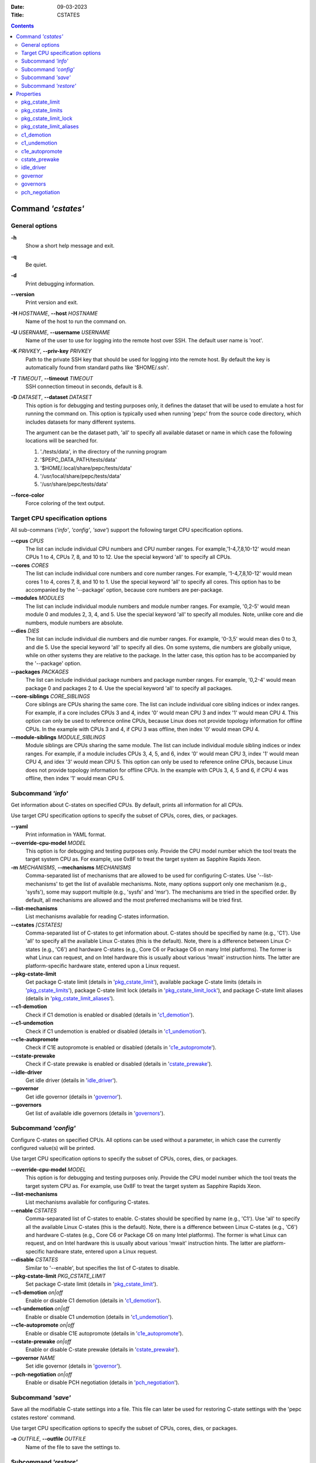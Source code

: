 .. -*- coding: utf-8 -*-
.. vim: ts=4 sw=4 tw=100 et ai si

:Date:   09-03-2023
:Title:  CSTATES

.. Contents::
   :depth: 2
..

===================
Command *'cstates'*
===================

General options
===============

**-h**
   Show a short help message and exit.

**-q**
   Be quiet.

**-d**
   Print debugging information.

**--version**
   Print version and exit.

**-H** *HOSTNAME*, **--host** *HOSTNAME*
   Name of the host to run the command on.

**-U** *USERNAME*, **--username** *USERNAME*
   Name of the user to use for logging into the remote host over SSH. The default user name is
   'root'.

**-K** *PRIVKEY*, **--priv-key** *PRIVKEY*
   Path to the private SSH key that should be used for logging into the remote host. By default the
   key is automatically found from standard paths like '$HOME/.ssh'.

**-T** *TIMEOUT*, **--timeout** *TIMEOUT*
   SSH connection timeout in seconds, default is 8.

**-D** *DATASET*, **--dataset** *DATASET*
   This option is for debugging and testing purposes only, it defines the dataset that will be used
   to emulate a host for running the command on. This option is typically used when running 'pepc'
   from the source code directory, which includes datasets for many different systems.

   The argument can be the dataset path, 'all' to specify all available dataset or name in which
   case the following locations will be searched for.

   1. './tests/data', in the directory of the running program
   2. '$PEPC_DATA_PATH/tests/data'
   3. '$HOME/.local/share/pepc/tests/data'
   4. '/usr/local/share/pepc/tests/data'
   5. '/usr/share/pepc/tests/data'

**--force-color**
   Force coloring of the text output.

Target CPU specification options
================================

All sub-commans (*'info'*, *'config'*, *'save'*) support the following target CPU specification
options.

**--cpus** *CPUS*
   The list can include individual CPU numbers and CPU number ranges. For example,'1-4,7,8,10-12'
   would mean CPUs 1 to 4, CPUs 7, 8, and 10 to 12. Use the special keyword 'all' to specify all
   CPUs.

**--cores** *CORES*
   The list can include individual core numbers and core number ranges. For example, '1-4,7,8,10-12'
   would mean cores 1 to 4, cores 7, 8, and 10 to 1. Use the special keyword 'all' to specify all
   cores. This option has to be accompanied by the '--package' option, because core numbers are
   per-package.

**--modules** *MODULES*
   The list can include individual module numbers and module number ranges. For example, '0,2-5'
   would mean module 0 and modules 2, 3, 4, and 5. Use the special keyword 'all' to specify all
   modules. Note, unlike core and die numbers, module numbers are absolute.

**--dies** *DIES*
   The list can include individual die numbers and die number ranges. For example, '0-3,5' would
   mean dies 0 to 3, and die 5. Use the special keyword 'all' to specify all dies. On some systems,
   die numbers are globally unique, while on other systems they are relative to the package. In the
   latter case, this option has to be accompanied by the '--package' option.

**--packages** *PACKAGES*
   The list can include individual package numbers and package number ranges. For example, '0,2-4'
   would mean package 0 and packages 2 to 4. Use the special keyword 'all' to specify all packages.

**--core-siblings** *CORE_SIBLINGS*
   Core siblings are CPUs sharing the same core. The list can include individual core sibling
   indices or index ranges. For example, if a core includes CPUs 3 and 4, index '0' would mean CPU 3
   and index '1' would mean CPU 4. This option can only be used to reference online CPUs, because
   Linux does not provide topology information for offline CPUs. In the example with CPUs 3 and 4,
   if CPU 3 was offline, then index '0' would mean CPU 4.

**--module-siblings** *MODULE_SIBLINGS*
   Module siblings are CPUs sharing the same module. The list can include individual module sibling
   indices or index ranges. For example, if a module includes CPUs 3, 4, 5, and 6, index '0' would
   mean CPU 3, index '1' would mean CPU 4, and idex '3' would mean CPU 5. This option can only be
   used to reference online CPUs, because Linux does not provide topology information for offline
   CPUs. In the example with CPUs 3, 4, 5 and 6, if CPU 4 was offline, then index '1' would mean
   CPU 5.

Subcommand *'info'*
===================

Get information about C-states on specified CPUs. By default, prints all information for all CPUs.

Use target CPU specification options to specify the subset of CPUs, cores, dies, or packages.

**--yaml**
   Print information in YAML format.

**--override-cpu-model** *MODEL*
   This option is for debugging and testing purposes only. Provide the CPU model number which the
   tool treats the target system CPU as. For example, use 0x8F to treat the target system as
   Sapphire Rapids Xeon.

**-m** *MECHANISMS*, **--mechanisms** *MECHANISMS*
    Comma-separated list of mechanisms that are allowed to be used for configuring C-states. Use
    '--list-mechanisms' to get the list of available mechanisms. Note, many options support only one
    mechanism (e.g., 'sysfs'), some may support multiple (e.g., 'sysfs' and 'msr'). The mechanisms
    are tried in the specified order. By default, all mechanisms are allowed and the most
    preferred mechanisms will be tried first.

**--list-mechanisms**
   List mechanisms available for reading C-states information.

**--cstates** *[CSTATES]*
   Comma-separated list of C-states to get information about. C-states should be specified by name
   (e.g., 'C1'). Use 'all' to specify all the available Linux C-states (this is the default). Note,
   there is a difference between Linux C-states (e.g., 'C6') and hardware C-states (e.g., Core C6 or
   Package C6 on many Intel platforms). The former is what Linux can request, and on Intel hardware
   this is usually about various 'mwait' instruction hints. The latter are platform-specific
   hardware state, entered upon a Linux request.

**--pkg-cstate-limit**
   Get package C-state limit (details in 'pkg_cstate_limit_'), available package C-state limits
   (details in 'pkg_cstate_limits_'), package C-state limit lock (details in
   'pkg_cstate_limit_lock_'), and package C-state limit aliases (details in
   'pkg_cstate_limit_aliases_').

**--c1-demotion**
   Check if C1 demotion is enabled or disabled (details in 'c1_demotion_').

**--c1-undemotion**
   Check if C1 undemotion is enabled or disabled (details in 'c1_undemotion_').

**--c1e-autopromote**
   Check if C1E autopromote is enabled or disabled (details in 'c1e_autopromote_').

**--cstate-prewake**
   Check if C-state prewake is enabled or disabled (details in 'cstate_prewake_').

**--idle-driver**
   Get idle driver (details in 'idle_driver_').

**--governor**
   Get idle governor (details in 'governor_').

**--governors**
   Get list of available idle governors (details in 'governors_').

Subcommand *'config'*
=====================

Configure C-states on specified CPUs. All options can be used without a parameter, in which case the
currently configured value(s) will be printed.

Use target CPU specification options to specify the subset of CPUs, cores, dies, or packages.

**--override-cpu-model** *MODEL*
   This option is for debugging and testing purposes only. Provide the CPU model number which the
   tool treats the target system CPU as. For example, use 0x8F to treat the target system as
   Sapphire Rapids Xeon.

**--list-mechanisms**
   List mechanisms available for configuring C-states.

**--enable** *CSTATES*
   Comma-separated list of C-states to enable. C-states should be specified by name (e.g., 'C1').
   Use 'all' to specify all the available Linux C-states (this is the default). Note, there is a
   difference between Linux C-states (e.g., 'C6') and hardware C-states (e.g., Core C6 or Package C6
   on many Intel platforms). The former is what Linux can request, and on Intel hardware this is
   usually about various 'mwait' instruction hints. The latter are platform-specific hardware state,
   entered upon a Linux request.

**--disable** *CSTATES*
   Similar to '--enable', but specifies the list of C-states to disable.

**--pkg-cstate-limit** *PKG_CSTATE_LIMIT*
   Set package C-state limit (details in 'pkg_cstate_limit_').

**--c1-demotion** *on|off*
   Enable or disable C1 demotion (details in 'c1_demotion_').

**--c1-undemotion** *on|off*
   Enable or disable C1 undemotion (details in 'c1_undemotion_').

**--c1e-autopromote** *on|off*
   Enable or disable C1E autopromote (details in 'c1e_autopromote_').

**--cstate-prewake** *on|off*
   Enable or disable C-state prewake (details in 'cstate_prewake_').

**--governor** *NAME*
   Set idle governor (details in 'governor_').

**--pch-negotiation** *on|off*
   Enable or disable PCH negotiation (details in 'pch_negotiation_').

Subcommand *'save'*
===================

Save all the modifiable C-state settings into a file. This file can later be used for restoring
C-state settings with the 'pepc cstates restore' command.

Use target CPU specification options to specify the subset of CPUs, cores, dies, or packages.

**-o** *OUTFILE*, **--outfile** *OUTFILE*
   Name of the file to save the settings to.

Subcommand *'restore'*
======================

Restore C-state settings from a file previously created with the 'pepc cstates save' command.

**-f** *INFILE*, **--from** *INFILE*
   Name of the file from which to restore the settings from, use "-" to read from the standard
   output.

----------------------------------------------------------------------------------------------------

==========
Properties
==========

pkg_cstate_limit
================

pkg_cstate_limit - Package C-state limit

Synopsis
--------

| pepc cstates *info* **--pkg-cstate-limit**
| pepc cstates *config* **--pkg-cstate-limit**\ =<on|off>

Description
-----------

The deepest package C-state the platform is allowed to enter. MSR_PKG_CST_CONFIG_CONTROL (0xE2)
register can be locked, in which case the package C-state limit can only be read, but cannot be
modified (please, refer to '**pkg_cstate_limit_lock**' for more information).

Mechanism
---------

**msr**
MSR_PKG_CST_CONFIG_CONTROL (0xE2), bits 2:0 or 3:0, depending on CPU model.

Scope
-----

This option has core scope. Exceptions: module scope on Silvermonts and Airmonts, package scope on
Xeon Phi processors.

----------------------------------------------------------------------------------------------------

pkg_cstate_limits
=================

pkg_cstate_limits - Available package C-state limits

Synopsis
--------

pepc cstates *info* **--pkg-cstate-limits**

Description
-----------

All available package C-state limits.

Mechanism
---------

**doc**
Intel SDM (Software Developer Manual) and Intel EDS (External Design Specification).

Scope
-----

This option has global scope.

----------------------------------------------------------------------------------------------------

pkg_cstate_limit_lock
=====================

pkg_cstate_limit_lock - Package C-state limit lock

Synopsis
--------

pepc cstates *info* **--pkg-cstate-limit-lock**

Description
-----------

Whether the package C-state limit can be modified. When 'True', '**pkg_cstate_limit**' is
read-only.

Mechanism
---------

**msr**
MSR_PKG_CST_CONFIG_CONTROL (0xE2), bit 15.

Scope
-----

This option has package scope.

----------------------------------------------------------------------------------------------------


pkg_cstate_limit_aliases
========================

pkg_cstate_limit_aliases - Package C-state limit aliases

Synopsis
--------

pepc cstates *info* **--pkg-cstate-limit-aliases**

Description
-----------

Package C-state limit aliases. For example on Ice Lake Xeon, 'PC6' is an alias for 'PC6R'.

Mechanism
---------

**doc**
Intel SDM (Software Developer Manual) or Intel EDS (External Design Specification).

Scope
-----

This option has global scope.

----------------------------------------------------------------------------------------------------

c1_demotion
===========

c1_demotion - C1 demotion

Synopsis
--------

| pepc cstates *info* **--c1-demotion**
| pepc cstates *config* **--c1-demotion**\ =<on|off>

Description
-----------

Allow or disallow the CPU to demote 'C6' or 'C7' C-state requests to 'C1'.

Mechanism
---------

MSR_PKG_CST_CONFIG_CONTROL (0xE2), bit 26.

Scope
-----

This option has core scope. Exceptions: module scope on Silvermonts and Airmonts, package scope on
Xeon Phis.

----------------------------------------------------------------------------------------------------

c1_undemotion
=============

c1_demotion - C1 undemotion

Synopsis
--------

| pepc cstates *info* **--c1-undemotion**
| pepc cstates *config* **--c1-undemotion**\ =<on|off>

Description
-----------

Allow or disallow the CPU to un-demote previously demoted requests back from 'C1' C-state to
'C6' or 'C7l.

Mechanism
---------

**msr**
MSR_PKG_CST_CONFIG_CONTROL (0xE2), bit 28.

Scope
-----

This option has core scope. Exceptions: module scope on Silvermonts and Airmonts, package scope on
Xeon Phis.

----------------------------------------------------------------------------------------------------

c1e_autopromote
===============

c1e_autopromote - C1E autopromote

Synopsis
--------

| pepc cstates *info* **--c1e-autopromote**
| pepc cstates *config* **--c1e-autopromote**\ =<on|off>

Description
-----------

When enabled, the CPU automatically converts all 'C1' C-state requests to 'C1E' requests.

Mechanism
---------

**msr**
MSR_POWER_CTL (0x1FC), bit 1.

Scope
-----

This option has package scope.

----------------------------------------------------------------------------------------------------

cstate_prewake
==============

cstate_prewake - C-state prewake

Synopsis
--------

| pepc cstates *info* **--cstate-prewake**
| pepc cstates *config* **--cstate-prewake**\ =<on|off>

Description
-----------

When enabled, the CPU will start exiting the 'C6' C-state in advance, prior to the next local
APIC timer event.

Mechanism
---------

**msr**
MSR_POWER_CTL (0x1FC), bit 30.

Scope
-----

This option has package scope.

----------------------------------------------------------------------------------------------------

idle_driver
===========

idle_driver - Idle driver

Synopsis
--------

pepc cstates *info* **--idle-driver**

Description
-----------

Idle driver is responsible for enumerating and requesting the C-states available on the platform.

Mechanism
---------

**sysfs***
"/sys/devices/system/cpu/cpuidle/current_governor"

Scope
-----

This option has global scope.

----------------------------------------------------------------------------------------------------

governor
========

governor - Idle governor

Synopsis
--------

| pepc cstates *info* **--governor**
| pepc cstates *config* **--governor**\ =<name>

Description
-----------

Idle governor decides which C-state to request on an idle CPU.

Mechanism
---------

**sysfs**
"/sys/devices/system/cpu/cpuidle/scaling_governor"

Scope
-----

This option has global scope.

----------------------------------------------------------------------------------------------------

governors
=========

governors - Available idle governors

Synopsis
--------

pepc cstates *info* **--governors**

Description
-----------

Idle governors decide which C-state to request on an idle CPU. Different governors implement
different selection policy.

Mechanism
---------

**sysfs**
"/sys/devices/system/cpu/cpuidle/available_governors"

Scope
-----

This property has global scope.

----------------------------------------------------------------------------------------------------

pch_negotiation
===============

pch_negotiation - PCH negotiation

Synopsis
--------

| pepc cstates *info* **--pch-negotiation**
| pepc cstates *config* **--pch-negotiation**\ =<on|off>

Description
-----------

When enabled, processor's PCU (Power Control Unit) informs PCH (Platform Controller Hub) about
entering and exiting package C6 state (PC6). Depending on configuration, PCH may use this
information to minimize its interactions with the processor. This may improve PC6 residency and
drives idle power down.

Source
------

**msr**
MSR_POWER_CTL (0x1FC), bit 36.

Scope
-----

This option has global scope.
